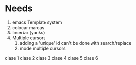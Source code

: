 * Needs
1) emacs Template system
2) colocar marcas
3) Insertar (yanks)
4) Multiple cursors
   1) adding a 'unique' id can't be done with search/replace
   2) mode multiple cursors 


clase 1
clase 2
clase 3
clase 4
clase 5
clase 6 
